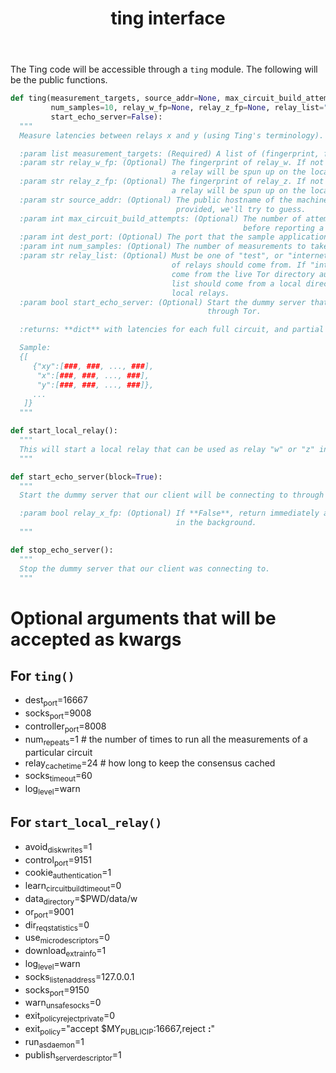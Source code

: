 #+title: ting interface

The Ting code will be accessible through a =ting= module. The following will be
the public functions.

#+begin_src python
  def ting(measurement_targets, source_addr=None, max_circuit_build_attempts=5
           num_samples=10, relay_w_fp=None, relay_z_fp=None, relay_list="test"
           start_echo_server=False):
    """
    Measure latencies between relays x and y (using Ting's terminology).

    :param list measurement_targets: (Required) A list of (fingerprint, fingerprint) tuples that will be measured.
    :param str relay_w_fp: (Optional) The fingerprint of relay_w. If not provided,
                                      a relay will be spun up on the localhost.
    :param str relay_z_fp: (Optional) The fingerprint of relay_z. If not provided,
                                      a relay will be spun up on the localhost.
    :param str source_addr: (Optional) The public hostname of the machine the tests are running from. If not
                                       provided, we'll try to guess.
    :param int max_circuit_build_attempts: (Optional) The number of attempts to build a circuit
                                                      before reporting a failure.
    :param int dest_port: (Optional) The port that the sample application is using. Defaults to 16667.
    :param int num_samples: (Optional) The number of measurements to take on a single circuit.
    :param str relay_list: (Optional) Must be one of "test", or "internet". This determines where the list
                                      of relays should come from. If "internet" is used, then the list should
                                      come from the live Tor directory authorities. If "test" is used, the
                                      list should come from a local directory authority that only knows about
                                      local relays.
    :param bool start_echo_server: (Optional) Start the dummy server that our client will be connecting to
                                              through Tor.

    :returns: **dict** with latencies for each full circuit, and partial circuit

    Sample:
    {[
       {"xy":[###, ###, ..., ###],
        "x":[###, ###, ..., ###],
        "y":[###, ###, ..., ###]},
       ...
     ]}
    """

  def start_local_relay():
    """
    This will start a local relay that can be used as relay "w" or "z" in the :func:`~Ting.ting` method.
    """

  def start_echo_server(block=True):
    """
    Start the dummy server that our client will be connecting to through Tor.

    :param bool relay_x_fp: (Optional) If **False**, return immediately and leave server running
                                       in the background.
    """

  def stop_echo_server():
    """
    Stop the dummy server that our client was connecting to.
    """

#+end_src

* Optional arguments that will be accepted as kwargs
** For =ting()=
- dest_port=16667
- socks_port=9008
- controller_port=8008
- num_repeats=1 # the number of times to run all the measurements of a particular circuit
- relay_cache_time=24 # how long to keep the consensus cached
- socks_timeout=60
- log_level=warn

** For =start_local_relay()=
- avoid_disk_writes=1
- control_port=9151
- cookie_authentication=1
- learn_circuit_build_timeout=0
- data_directory=$PWD/data/w
- or_port=9001
- dir_req_statistics=0
- use_micro_descriptors=0
- download_extra_info=1
- log_level=warn
- socks_listen_address=127.0.0.1
- socks_port=9150
- warn_unsafe_socks=0
- exit_policy_reject_private=0
- exit_policy="accept $MY_PUBLIC_IP:16667,reject *:*"
- run_as_daemon=1
- publish_server_descriptor=1
